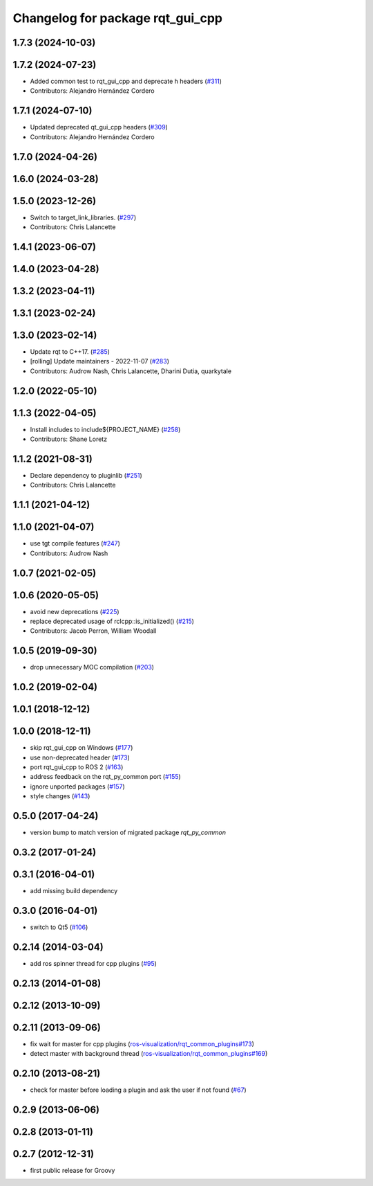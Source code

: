 ^^^^^^^^^^^^^^^^^^^^^^^^^^^^^^^^^
Changelog for package rqt_gui_cpp
^^^^^^^^^^^^^^^^^^^^^^^^^^^^^^^^^

1.7.3 (2024-10-03)
------------------

1.7.2 (2024-07-23)
------------------
* Added common test to rqt_gui_cpp and deprecate h headers (`#311 <https://github.com/ros-visualization/rqt/issues/311>`_)
* Contributors: Alejandro Hernández Cordero

1.7.1 (2024-07-10)
------------------
* Updated deprecated qt_gui_cpp headers (`#309 <https://github.com/ros-visualization/rqt/issues/309>`_)
* Contributors: Alejandro Hernández Cordero

1.7.0 (2024-04-26)
------------------

1.6.0 (2024-03-28)
------------------

1.5.0 (2023-12-26)
------------------
* Switch to target_link_libraries. (`#297 <https://github.com/ros-visualization/rqt/issues/297>`_)
* Contributors: Chris Lalancette

1.4.1 (2023-06-07)
------------------

1.4.0 (2023-04-28)
------------------

1.3.2 (2023-04-11)
------------------

1.3.1 (2023-02-24)
------------------

1.3.0 (2023-02-14)
------------------
* Update rqt to C++17. (`#285 <https://github.com/ros-visualization/rqt/issues/285>`_)
* [rolling] Update maintainers - 2022-11-07 (`#283 <https://github.com/ros-visualization/rqt/issues/283>`_)
* Contributors: Audrow Nash, Chris Lalancette, Dharini Dutia, quarkytale

1.2.0 (2022-05-10)
------------------

1.1.3 (2022-04-05)
------------------
* Install includes to include\${PROJECT_NAME} (`#258 <https://github.com/ros-visualization/rqt/issues/258>`_)
* Contributors: Shane Loretz

1.1.2 (2021-08-31)
------------------
* Declare dependency to pluginlib (`#251 <https://github.com/ros-visualization/rqt/issues/251>`_)
* Contributors: Chris Lalancette

1.1.1 (2021-04-12)
------------------

1.1.0 (2021-04-07)
------------------
* use tgt compile features (`#247 <https://github.com/ros-visualization/rqt/issues/247>`_)
* Contributors: Audrow Nash

1.0.7 (2021-02-05)
------------------

1.0.6 (2020-05-05)
------------------
* avoid new deprecations (`#225 <https://github.com/ros-visualization/rqt/issues/225>`_)
* replace deprecated usage of rclcpp::is_initialized() (`#215 <https://github.com/ros-visualization/rqt/issues/215>`_)
* Contributors: Jacob Perron, William Woodall

1.0.5 (2019-09-30)
------------------
* drop unnecessary MOC compilation (`#203 <https://github.com/ros-visualization/rqt/issues/203>`_)

1.0.2 (2019-02-04)
------------------

1.0.1 (2018-12-12)
------------------

1.0.0 (2018-12-11)
------------------
* skip rqt_gui_cpp on Windows (`#177 <https://github.com/ros-visualization/rqt/issues/177>`_)
* use non-deprecated header (`#173 <https://github.com/ros-visualization/rqt/issues/173>`_)
* port rqt_gui_cpp to ROS 2 (`#163 <https://github.com/ros-visualization/rqt/issues/163>`_)
* address feedback on the rqt_py_common port (`#155 <https://github.com/ros-visualization/rqt/issues/155>`_)
* ignore unported packages (`#157 <https://github.com/ros-visualization/rqt/issues/157>`_)
* style changes (`#143 <https://github.com/ros-visualization/rqt/issues/143>`_)

0.5.0 (2017-04-24)
------------------
* version bump to match version of migrated package `rqt_py_common`

0.3.2 (2017-01-24)
------------------

0.3.1 (2016-04-01)
------------------
* add missing build dependency

0.3.0 (2016-04-01)
------------------
* switch to Qt5 (`#106 <https://github.com/ros-visualization/rqt/pull/106>`_)

0.2.14 (2014-03-04)
-------------------
* add ros spinner thread for cpp plugins (`#95 <https://github.com/ros-visualization/rqt/issues/95>`_)

0.2.13 (2014-01-08)
-------------------

0.2.12 (2013-10-09)
-------------------

0.2.11 (2013-09-06)
-------------------
* fix wait for master for cpp plugins (`ros-visualization/rqt_common_plugins#173 <https://github.com/ros-visualization/rqt_common_plugins/issues/173>`_)
* detect master with background thread (`ros-visualization/rqt_common_plugins#169 <https://github.com/ros-visualization/rqt_common_plugins/issues/169>`_)

0.2.10 (2013-08-21)
-------------------
* check for master before loading a plugin and ask the user if not found (`#67 <https://github.com/ros-visualization/rqt/issues/67>`_)

0.2.9 (2013-06-06)
------------------

0.2.8 (2013-01-11)
------------------

0.2.7 (2012-12-31)
------------------
* first public release for Groovy
